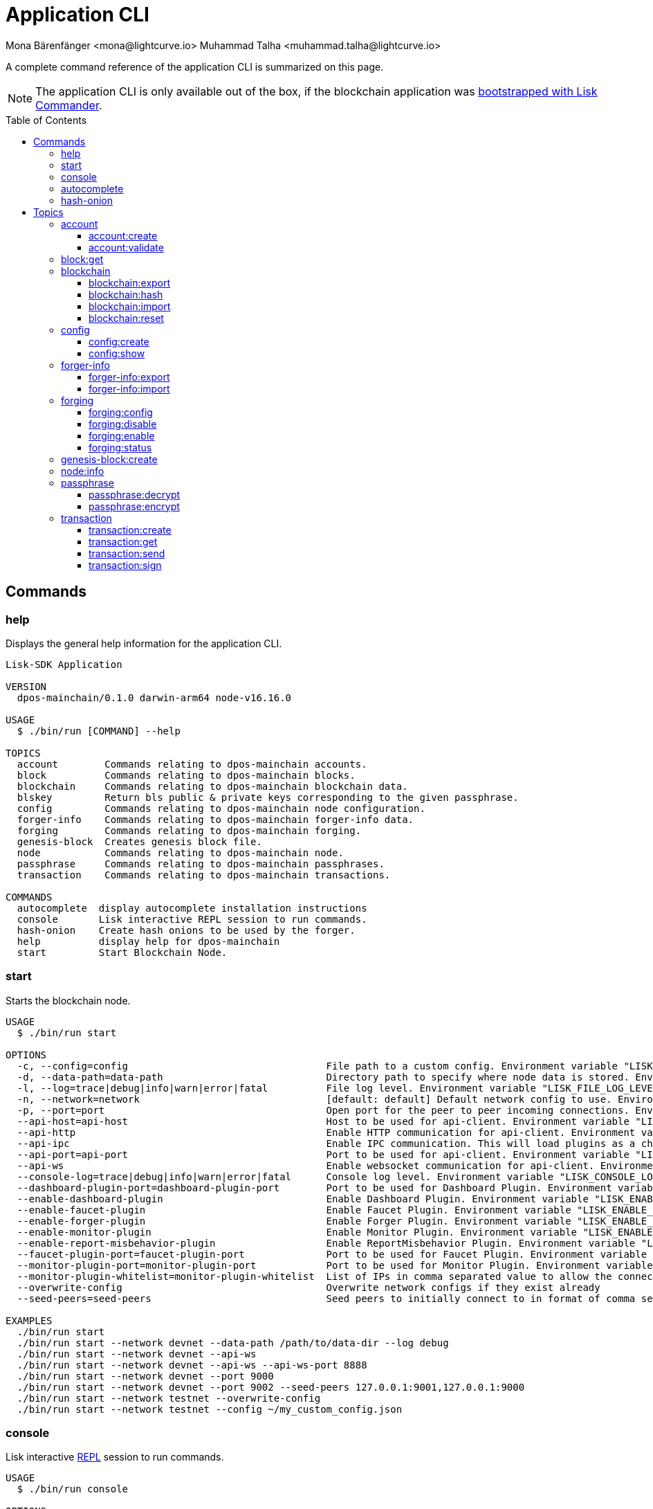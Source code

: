 = Application CLI
Mona Bärenfänger <mona@lightcurve.io> Muhammad Talha <muhammad.talha@lightcurve.io>
// Settings
:toc: preamble
:toclevels: 5
:page-toclevels: 4
// Project URLs
:url_guides_setup_init: ROOT::build-blockchain/create-blockchain-app.adoc#bootstrapping-a-new-blockchain-application-with-lisk-commander

// External URLs
:url_read_eval_print_loop: https://en.wikipedia.org/wiki/Read%E2%80%93eval%E2%80%93print_loop

A complete command reference of the application CLI is summarized on this page.

NOTE: The application CLI is only available out of the box, if the blockchain application was xref:{url_guides_setup_init}[bootstrapped with Lisk Commander].

== Commands

=== help
Displays the general help information for the application CLI.

[source,bash]
----
Lisk-SDK Application

VERSION
  dpos-mainchain/0.1.0 darwin-arm64 node-v16.16.0

USAGE
  $ ./bin/run [COMMAND] --help

TOPICS
  account        Commands relating to dpos-mainchain accounts.
  block          Commands relating to dpos-mainchain blocks.
  blockchain     Commands relating to dpos-mainchain blockchain data.
  blskey         Return bls public & private keys corresponding to the given passphrase.
  config         Commands relating to dpos-mainchain node configuration.
  forger-info    Commands relating to dpos-mainchain forger-info data.
  forging        Commands relating to dpos-mainchain forging.
  genesis-block  Creates genesis block file.
  node           Commands relating to dpos-mainchain node.
  passphrase     Commands relating to dpos-mainchain passphrases.
  transaction    Commands relating to dpos-mainchain transactions.

COMMANDS
  autocomplete  display autocomplete installation instructions
  console       Lisk interactive REPL session to run commands.
  hash-onion    Create hash onions to be used by the forger.
  help          display help for dpos-mainchain
  start         Start Blockchain Node.
----

=== start
Starts the blockchain node.

[source,bash]
----
USAGE
  $ ./bin/run start

OPTIONS
  -c, --config=config                                  File path to a custom config. Environment variable "LISK_CONFIG_FILE" can also be used.
  -d, --data-path=data-path                            Directory path to specify where node data is stored. Environment variable "LISK_DATA_PATH" can also be used.
  -l, --log=trace|debug|info|warn|error|fatal          File log level. Environment variable "LISK_FILE_LOG_LEVEL" can also be used.
  -n, --network=network                                [default: default] Default network config to use. Environment variable "LISK_NETWORK" can also be used.
  -p, --port=port                                      Open port for the peer to peer incoming connections. Environment variable "LISK_PORT" can also be used.
  --api-host=api-host                                  Host to be used for api-client. Environment variable "LISK_API_HOST" can also be used.
  --api-http                                           Enable HTTP communication for api-client. Environment variable "LISK_API_HTTP" can also be used.
  --api-ipc                                            Enable IPC communication. This will load plugins as a child process and communicate over IPC. Environment variable "LISK_API_IPC" can also be used.
  --api-port=api-port                                  Port to be used for api-client. Environment variable "LISK_API_PORT" can also be used.
  --api-ws                                             Enable websocket communication for api-client. Environment variable "LISK_API_WS" can also be used.
  --console-log=trace|debug|info|warn|error|fatal      Console log level. Environment variable "LISK_CONSOLE_LOG_LEVEL" can also be used.
  --dashboard-plugin-port=dashboard-plugin-port        Port to be used for Dashboard Plugin. Environment variable "LISK_DASHBOARD_PLUGIN_PORT" can also be used.
  --enable-dashboard-plugin                            Enable Dashboard Plugin. Environment variable "LISK_ENABLE_DASHBOARD_PLUGIN" can also be used.
  --enable-faucet-plugin                               Enable Faucet Plugin. Environment variable "LISK_ENABLE_FAUCET_PLUGIN" can also be used.
  --enable-forger-plugin                               Enable Forger Plugin. Environment variable "LISK_ENABLE_FORGER_PLUGIN" can also be used.
  --enable-monitor-plugin                              Enable Monitor Plugin. Environment variable "LISK_ENABLE_MONITOR_PLUGIN" can also be used.
  --enable-report-misbehavior-plugin                   Enable ReportMisbehavior Plugin. Environment variable "LISK_ENABLE_REPORT_MISBEHAVIOR_PLUGIN" can also be used.
  --faucet-plugin-port=faucet-plugin-port              Port to be used for Faucet Plugin. Environment variable "LISK_FAUCET_PLUGIN_PORT" can also be used.
  --monitor-plugin-port=monitor-plugin-port            Port to be used for Monitor Plugin. Environment variable "LISK_MONITOR_PLUGIN_PORT" can also be used.
  --monitor-plugin-whitelist=monitor-plugin-whitelist  List of IPs in comma separated value to allow the connection. Environment variable "LISK_MONITOR_PLUGIN_WHITELIST" can also be used.
  --overwrite-config                                   Overwrite network configs if they exist already
  --seed-peers=seed-peers                              Seed peers to initially connect to in format of comma separated "ip:port". IP can be DNS name or IPV4 format. Environment variable "LISK_SEED_PEERS" can also be used.

EXAMPLES
  ./bin/run start
  ./bin/run start --network devnet --data-path /path/to/data-dir --log debug
  ./bin/run start --network devnet --api-ws
  ./bin/run start --network devnet --api-ws --api-ws-port 8888
  ./bin/run start --network devnet --port 9000
  ./bin/run start --network devnet --port 9002 --seed-peers 127.0.0.1:9001,127.0.0.1:9000
  ./bin/run start --network testnet --overwrite-config
  ./bin/run start --network testnet --config ~/my_custom_config.json

----



=== console
Lisk interactive xref:{url_read_eval_print_loop}[REPL] session to run commands.

[source,bash]
----
USAGE
  $ ./bin/run console

OPTIONS
  --api-ipc=api-ipc  Enable api-client with IPC communication.
  --api-ws=api-ws    Enable api-client with Websocket communication.

EXAMPLES
  ./bin/run console
  ./bin/run console --api-ws=ws://localhost:8080
  ./bin/run console --api-ipc=/path/to/server
----





=== autocomplete
Displays autocomplete installation instructions.

[source,bash]
----
USAGE
  $ ./bin/run autocomplete [SHELL]

ARGUMENTS
  SHELL  shell type

OPTIONS
  -r, --refresh-cache  Refresh cache (ignores displaying instructions)

EXAMPLES
  ./bin/run autocomplete
  ./bin/run autocomplete bash
  ./bin/run autocomplete zsh
  ./bin/run autocomplete --refresh-cache
----






=== hash-onion
Create hash onions to be used by a delegate.

[source,bash]
----
USAGE
  $ ./bin/run hash-onion

OPTIONS
  -c, --count=count        [default: 1000000] Total number of hashes to produce
  -d, --distance=distance  [default: 1000] Distance between each hashes
  -o, --output=output      Output file path
  --pretty                 Prints JSON in pretty format rather than condensed.

EXAMPLES
 ./bin/run hash-onion --count=1000000 --distance=2000 --pretty
 ./bin/run hash-onion --count=1000000 --distance=2000 --output ~/my_onion.json
----




== Topics



=== account
Commands relating to blockchain accounts.

[source,bash]
----
USAGE
  $ ./bin/run account:COMMAND

COMMANDS
  ./bin/run account:create    Return randomly-generated mnemonic passphrase with its corresponding public/private key pair and Lisk address.
  ./bin/run account:validate  Validate base32 address.
----

==== account:create
Returns a randomly-generated mnemonic passphrase with its corresponding public/private key pair and Lisk address.

[source,bash]
----
USAGE
  $ ./bin/run account:create

OPTIONS
  -c, --count=count  [default: 1] Number of accounts to create.

EXAMPLES
  ./bin/run account:create
  ./bin/run account:create --count=3
----


==== account:validate
Validates a base32 address.

[source,bash]
----
USAGE
  $ ./bin/run account:validate ADDRESS

ARGUMENTS
  ADDRESS  Address in base32 format to validate.

EXAMPLE
  ./bin/run account:validate lskoaknq582o6fw7sp82bm2hnj7pzp47mpmbmux2g
----






=== block:get
Gets block information for a given id or height.

[source,bash]
----
USAGE
  $ ./bin/run block:get INPUT

ARGUMENTS
  INPUT  Height in number or block id in hex format.

OPTIONS
  -d, --data-path=data-path  Directory path to specify where node data is stored. Environment variable "LISK_DATA_PATH" can also be used.
  --pretty                   Prints JSON in pretty format rather than condensed.

EXAMPLES
  ./bin/run block:get e082e79d01016632c451c9df9276e486cb7f460dc793ff5b10d8f71eecec28b4
  ./bin/run block:get 2
----


=== blockchain
Commands relating to the blockchain data.

[source,bash]
----
USAGE
  $ ./bin/run blockchain:COMMAND

COMMANDS
  ./bin/run blockchain:export  Export to <FILE>.
  ./bin/run blockchain:hash    Generate SHA256 hash from <PATH>.
  ./bin/run blockchain:import  Import from <FILE>.
  ./bin/run blockchain:reset   Reset the blockchain data.
----





==== blockchain:export
Exports the blockchain data to a file.

[source,bash]
----
USAGE
  $ ./bin/run blockchain:export

OPTIONS
  -d, --data-path=data-path  Directory path to specify where node data is stored. Environment variable "LISK_DATA_PATH" can also be used.
  -o, --output=output        The output directory. Default will set to current working directory.

EXAMPLES
  ./bin/run blockchain:export
  ./bin/run blockchain:export --data-path ./data --output ./my/path/
----






==== blockchain:hash
Generates SHA256 hash from the blockchain data.

[source,bash]
----
USAGE
  $ ./bin/run blockchain:hash

OPTIONS
  -d, --data-path=data-path  Directory path to specify where node data is stored. Environment variable "LISK_DATA_PATH" can also be used.

EXAMPLES
  ./bin/run blockchain:hash
  ./bin/run blockchain:hash --data-path ./data
----







==== blockchain:import
Imports the blockchain data from a file.

[source,bash]
----
USAGE
  $ ./bin/run blockchain:import FILEPATH

ARGUMENTS
  FILEPATH  Path to the gzipped blockchain data.

OPTIONS
  -d, --data-path=data-path  Directory path to specify where node data is stored. Environment variable "LISK_DATA_PATH" can also be used.
  -f, --force                Delete and overwrite existing blockchain data

EXAMPLES
  ./bin/run blockchain:import ./path/to/blockchain.db.tar.gz
  ./bin/run blockchain:import ./path/to/blockchain.db.tar.gz --data-path ./lisk/
  ./bin/run blockchain:import ./path/to/blockchain.db.tar.gz --data-path ./lisk/ --force
----







==== blockchain:reset
Resets the blockchain data.

[source,bash]
----
USAGE
  $ ./bin/run blockchain:reset

OPTIONS
  -d, --data-path=data-path  Directory path to specify where node data is stored. Environment variable "LISK_DATA_PATH" can also be used.
  -y, --yes                  Skip confirmation prompt.

EXAMPLES
  blockchain:reset
  blockchain:reset --data-path ./lisk
  blockchain:reset --yes
----

=== config
Commands relating to the configuration of the blockchain application.

[source,bash]
----
USAGE
  $ ./bin/run config:COMMAND

COMMANDS
  config:create  Creates network configuration file.
  config:show    Show application config.
----

==== config:create
Creates a configuration file for the blockchain application.

[source,bash]
----
USAGE
  $ ./bin/run config:create

OPTIONS
  -i, --community-identifier=community-identifier  [default: sdk] Community Identifier
  -l, --label=label                                [default: beta-sdk-app] App Label
  -o, --output=output                              [default: /Users/mona/git/lisk-sdk-examples/guides/04-plugin/hello_app] Directory where the config file is saved

EXAMPLES
  config:create --output mydir
  config:create --output mydir --label beta-sdk-app
  config:create --output mydir --label beta-sdk-app --community-identifier sdk
----

==== config:show
Shows the application config.

[source,bash]
----
USAGE
  $ ./bin/run config:show

OPTIONS
  -c, --config=config        File path to a custom config. Environment variable "LISK_CONFIG_FILE" can also be used.
  -d, --data-path=data-path  Directory path to specify where node data is stored. Environment variable "LISK_DATA_PATH" can also be used.
  --pretty                   Prints JSON in pretty format rather than condensed.

EXAMPLES
  config:show
  config:show --pretty
  config:show --config ./custom-config.json --data-path ./data
----

=== forger-info
Commands relating to the forger-info data.

[source,bash]
----
USAGE
  $ ./bin/run forger-info:COMMAND

COMMANDS
  forger-info:export  Export to <FILE>.
  forger-info:import  Import from <FILE>.
----

==== forger-info:export
Export the forger-info data to a file.

[source,bash]
----
USAGE
  $ ./bin/run forger-info:export

OPTIONS
  -d, --data-path=data-path  Directory path to specify where node data is stored. Environment variable "LISK_DATA_PATH" can also be used.
  -o, --output=output        The output directory. Default will be set to the current working directory.

EXAMPLES
  forger-info:export
  forger-info:export --data-path ./data --output ./my/path/
----

==== forger-info:import
Import the forger-info data from a file.

[source,bash]
----
SAGE
  $ ./bin/run forger-info:import SOURCEPATH

ARGUMENTS
  SOURCEPATH  Path to the forger-info zip file that you want to import.

OPTIONS
  -d, --data-path=data-path  Directory path to specify where node data is stored. Environment variable "LISK_DATA_PATH" can also be used.
  -f, --force                To overwrite the existing data if present.

EXAMPLES
  forger-info:import ./my/path
  forger-info:import --data-path ./data --force
----

=== forging
Commands relating to forging.

[source,bash]
----
USAGE
  $ ./bin/run forging:COMMAND

COMMANDS
  forging:config   Generate delegate forging config for given passphrase and password.
  forging:disable  Disable forging for given delegate address.
  forging:enable   Enable forging for given delegate address.
  forging:status   Get forging information for the locally running node.
----

==== forging:config
Generates the delegate forging config for a given passphrase and password.

[source,bash]
----
USAGE
  $ ./bin/run forging:config

OPTIONS
  -c, --count=count            [default: 1000000] Total number of hashes to produce.
  -d, --distance=distance      [default: 1000] Distance between each hashes.
  -o, --output=output          The output directory. Default will set to current working directory.

  -p, --passphrase=passphrase  Specifies a source for your secret passphrase. Command will prompt you for input if this option is not set.
                               	Examples:
                               	- --passphrase='my secret passphrase' (should only be used where security is not important).

  -w, --password=password      Specifies a source for your secret password. Command will prompt you for input if this option is not set.
                               	Examples:
                               	- --password=pass:password123 (should only be used where security is not important).

  --pretty                     Prints JSON in pretty format rather than condensed.

EXAMPLES
  forging:config
  forging:config --password your_password
  forging:config --passphrase your_passphrase --password your_password --pretty
  forging:config --count=1000000 --distance=2000 --output /tmp/forging_config.json
----

==== forging:disable
Disable forging for a given delegate address.

[source,bash]
----
USAGE
  $ ./bin/run forging:disable ADDRESS

ARGUMENTS
  ADDRESS  Address of an account in a base32 format.

OPTIONS
  -d, --data-path=data-path  Directory path to specify where node data is stored. Environment variable "LISK_DATA_PATH" can also be used.

  -w, --password=password    Specifies a source for your secret password. Command will prompt you for input if this option is not set.
                             	Examples:
                             	- --password=pass:password123 (should only be used where security is not important).

  --overwrite                Overwrites the forger info.

  --pretty                   Prints JSON in pretty format rather than condensed.

EXAMPLES
  forging:disable ab0041a7d3f7b2c290b5b834d46bdc7b7eb85815
  forging:disable ab0041a7d3f7b2c290b5b834d46bdc7b7eb85815 --data-path ./data
  forging:disable ab0041a7d3f7b2c290b5b834d46bdc7b7eb85815 --data-path ./data --password your_password
----
==== forging:enable
Enable forging for a given delegate address.

[source,bash]
----
USAGE
  $ ./bin/run forging:enable ADDRESS HEIGHT MAXHEIGHTPREVIOUSLYFORGED MAXHEIGHTPREVOTED

ARGUMENTS
  ADDRESS                    Address of an account in a base32 format.
  HEIGHT                     Last forged block height.
  MAXHEIGHTPREVIOUSLYFORGED  Delegates largest previously forged height.
  MAXHEIGHTPREVOTED          Delegates largest prevoted height for a block.

OPTIONS
  -d, --data-path=data-path  Directory path to specify where node data is stored. Environment variable "LISK_DATA_PATH" can also be used.

  -w, --password=password    Specifies a source for your secret password. Command will prompt you for input if this option is not set.
                             	Examples:
                             	- --password=pass:password123 (should only be used where security is not important).

  --overwrite                Overwrites the forger info.

  --pretty                   Prints JSON in pretty format rather than condensed.

EXAMPLES
  forging:enable ab0041a7d3f7b2c290b5b834d46bdc7b7eb85815 100 100 10
  forging:enable ab0041a7d3f7b2c290b5b834d46bdc7b7eb85815 100 100 10 --overwrite
  forging:enable ab0041a7d3f7b2c290b5b834d46bdc7b7eb85815 100 100 10 --data-path ./data
  forging:enable ab0041a7d3f7b2c290b5b834d46bdc7b7eb85815 100 100 10 --data-path ./data --password your_password
----
==== forging:status
Get forging information for the locally running node.

[source,bash]
----
USAGE
  $ ./bin/run forging:status

OPTIONS
  -d, --data-path=data-path  Directory path to specify where node data is stored. Environment variable "LISK_DATA_PATH" can also be used.
  --pretty                   Prints JSON in pretty format rather than condensed.

EXAMPLES
  forging:status
  forging:status --data-path ./sample --pretty
----

=== genesis-block:create
Creates genesis block file and corresponding delegate config data and accounts information.

[source,bash]
----
USAGE
  $ ./bin/run genesis-block:create

OPTIONS
  -a, --accounts=accounts                                                                    [default: 10] Number of non-validator accounts to generate
  -o, --output=output                                                                        [default: config] Output folder path of the generated genesis block
  -t, --token-distribution=token-distribution                                                [default: 100000000000] Amount of tokens distributed to each account
  -v, --validators=validators                                                                [default: 103] Number of validator accounts to generate
  --validators-hash-onion-count=validators-hash-onion-count                                  [default: 100000] Number of hashes to produce for each hash-onion
  --validators-hash-onion-distance=validators-hash-onion-distance                            [default: 1000] Distance between each hashes for hash-onion
  --validators-passphrase-encryption-iterations=validators-passphrase-encryption-iterations  [default: 1000000] Number of iterations to use for passphrase encryption

EXAMPLES
  genesis-block:create --output mydir
  genesis-block:create --output mydir --accounts 10
  genesis-block:create --output mydir --accounts 10 --validators 103
  genesis-block:create --output mydir --accounts 10 --validators 103 --token-distribution 500
----

=== node:info
Gets node information from a running application.

[source,bash]
----
USAGE
  $ ./bin/run node:info

OPTIONS
  -d, --data-path=data-path  Directory path to specify where node data is stored. Environment variable "LISK_DATA_PATH" can also be used.
  --pretty                   Prints JSON in pretty format rather than condensed.

EXAMPLES
  node:info
  node:info --data-path ./lisk
----

=== passphrase
Commands relating to passphrases.

[source,bash]
----
USAGE
  $ ./bin/run passphrase:COMMAND

COMMANDS
  passphrase:decrypt  Decrypt secret passphrase using the password provided at the time of encryption.
  passphrase:encrypt  Encrypt secret passphrase using password.
----

==== passphrase:decrypt
Decrypt the secret passphrase using the password provided at the time of encryption.

[source,bash]
----
USAGE
  $ ./bin/run passphrase:decrypt ENCRYPTEDPASSPHRASE

ARGUMENTS
  ENCRYPTEDPASSPHRASE  Encrypted passphrase to decrypt.

OPTIONS
  -w, --password=password  Specifies a source for your secret password. Command will prompt you for input if this option is not set.
                           	Examples:
                           	- --password=pass:password123 (should only be used where security is not important).

  --pretty                 Prints JSON in pretty format rather than condensed.

EXAMPLES
  passphrase:decrypt "iterations=1000000&cipherText=9b1c60&iv=5c8843f52ed3c0f2aa0086b0&salt=2240b7f1aa9c899894e528cf5b600e9c&tag=23c01112134317a63bcf3d41ea74e83b&version=1"
  passphrase:decrypt "iterations=1000000&cipherText=9b1c60&iv=5c8843f52ed3c0f2aa0086b0&salt=2240b7f1aa9c899894e528cf5b600e9c&tag=23c01112134317a63bcf3d41ea74e83b&version=1" --password your-password
----

==== passphrase:encrypt
Encrypt secret passphrase using a password.

[source,bash]
----
USAGE
  $ ./bin/run passphrase:encrypt

OPTIONS
  -p, --passphrase=passphrase  Specifies a source for your secret passphrase. Command will prompt you for input if this option is not set.
                               	Examples:
                               	- --passphrase='my secret passphrase' (should only be used where security is not important).

  -w, --password=password      Specifies a source for your secret password. Command will prompt you for input if this option is not set.
                               	Examples:
                               	- --password=pass:password123 (should only be used where security is not important).

  --output-public-key          Includes the public key in the output. This option is provided for the convenience of node operators.

  --pretty                     Prints JSON in pretty format rather than condensed.

EXAMPLES
  passphrase:encrypt
  passphrase:encrypt --passphrase your-passphrase
  passphrase:encrypt --password your-password
  passphrase:encrypt --password your-password --passphrase your-passphrase --pretty
  passphrase:encrypt --output-public-key
----

=== transaction
Commands relating to transactions.

[source,bash]
----
USAGE
  $ ./bin/run transaction:COMMAND

COMMANDS
  transaction:create  Create transaction which can be broadcast to the network. Note: fee and amount should be in Beddows!!
  transaction:get     Get transaction from local node by ID.
  transaction:send    Send transaction to the local node.
  transaction:sign    Sign encoded transaction.
----

==== transaction:create
Create transaction which can be broadcast to the network.

NOTE: The fee and amount are expected in Beddows!

[source,bash]
----
USAGE
  $ ./bin/run transaction:create MODULEID ASSETID FEE

ARGUMENTS
  MODULEID  Registered transaction module id.
  ASSETID   Registered transaction asset id.
  FEE       Transaction fee in Beddows.

OPTIONS
  -a, --asset=asset                          Creates transaction with specific asset information.
  -d, --data-path=data-path                  Directory path to specify where node data is stored. Environment variable "LISK_DATA_PATH" can also be used.
  -j, --json                                 Print the transaction in JSON format.

  -p, --passphrase=passphrase                Specifies a source for your secret passphrase. Command will prompt you for input if this option is not set.
                                             	Examples:
                                             	- --passphrase='my secret passphrase' (should only be used where security is not important).

  -s, --sender-public-key=sender-public-key  Creates the transaction with the provided sender public key, when the passphrase is not provided.

  --network-identifier=network-identifier    Network identifier defined for the network or main | test for the Lisk Network.

  --no-signature                             Creates the transaction without a signature. Your passphrase will therefore not be required.

  --nonce=nonce                              Nonce of the transaction.

  --offline                                  Specify whether to connect to a local node or not.

  --pretty                                   Prints JSON in pretty format rather than condensed.

EXAMPLES
  transaction:create 2 0 100000000 --asset='{"amount":100000000,"recipientAddress":"ab0041a7d3f7b2c290b5b834d46bdc7b7eb85815","data":"send token"}'
  transaction:create 2 0 100000000 --asset='{"amount":100000000,"recipientAddress":"ab0041a7d3f7b2c290b5b834d46bdc7b7eb85815","data":"send token"}' --json
  transaction:create 2 0 100000000 --offline --network mainnet --network-identifier 873da85a2cee70da631d90b0f17fada8c3ac9b83b2613f4ca5fddd374d1034b3 --nonce 1
  --asset='{"amount":100000000,"recipientAddress":"ab0041a7d3f7b2c290b5b834d46bdc7b7eb85815","data":"send token"}'
----

==== transaction:get
Get transaction from the local node by ID.

[source,bash]
----
USAGE
  $ ./bin/run transaction:get ID

ARGUMENTS
  ID  Transaction ID in hex format.

OPTIONS
  -d, --data-path=data-path  Directory path to specify where node data is stored. Environment variable "LISK_DATA_PATH" can also be used.
  --pretty                   Prints JSON in pretty format rather than condensed.

EXAMPLE
  transaction:get eab06c6a22e88bca7150e0347a7d976acd070cb9284423e6eabecd657acc1263
----

==== transaction:send
Send transaction to the local node.

[source,bash]
----
USAGE
  $ ./bin/run transaction:send TRANSACTION

ARGUMENTS
  TRANSACTION  A transaction to be sent to the node encoded as hex string.

OPTIONS
  -d, --data-path=data-path  Directory path to specify where node data is stored. Environment variable "LISK_DATA_PATH" can also be used.
  --pretty                   Prints JSON in pretty format rather than condensed.

EXAMPLE
  transaction:send
  080810011880cab5ee012220fd061b9146691f3c56504be051175d5b76d1b1d0179c5c4370e18534c58821222a2408641214ab0041a7d3f7b2c290b5b834d46bdc7b7eb858151a0a73656e6420746f6b656e324028edd3601cdc35a41bb23415a0d9f3c3e9cf188d9971adf18742cea39d58aa84809
  aa87bcfe6feaac46211c80472ad9297fd87727709f5d7e7b4134caf106b02
----

==== transaction:sign
Signs an encoded transaction.

[source,bash]
----
USAGE
  $ ./bin/run transaction:sign TRANSACTION

ARGUMENTS
  TRANSACTION  The transaction to be signed encoded as hex string.

OPTIONS
  -d, --data-path=data-path                  Directory path to specify where node data is stored. Environment variable "LISK_DATA_PATH" can also be used.
  -j, --json                                 Print the transaction in JSON format.

  -p, --passphrase=passphrase                Specifies a source for your secret passphrase. Command will prompt you for input if this option is not set.
                                             	Examples:
                                             	- --passphrase='my secret passphrase' (should only be used where security is not important).

  -s, --sender-public-key=sender-public-key  Sign the transaction with provided sender public key, when passphrase is not provided.

  --include-sender                           Include sender signature in transaction.

  --mandatory-keys=mandatory-keys            Mandatory publicKey string in hex format.

  --network-identifier=network-identifier    Network identifier defined for the network or main | test for the Lisk Network.

  --offline                                  Specify whether to connect to a local node or not.

  --optional-keys=optional-keys              Optional publicKey string in hex format.

  --pretty                                   Prints JSON in pretty format rather than condensed.

EXAMPLES
  transaction:sign <hex-encoded-binary-transaction>
  transaction:sign <hex-encoded-binary-transaction> --network testnet
----
----
